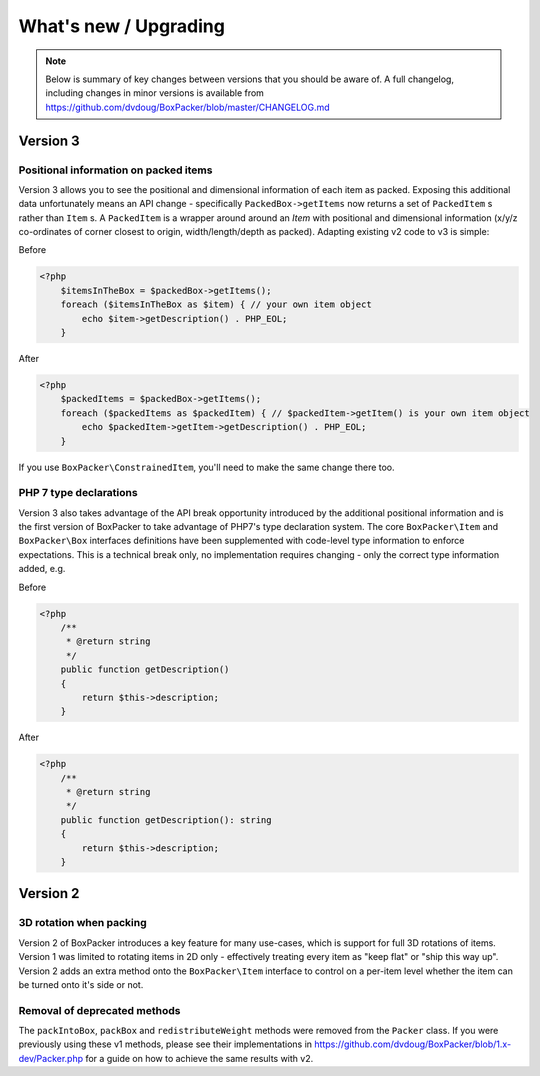 What's new / Upgrading
======================

.. note::

     Below is summary of key changes between versions that you should be aware of. A full changelog, including changes in minor
     versions is available from https://github.com/dvdoug/BoxPacker/blob/master/CHANGELOG.md

Version 3
---------

Positional information on packed items
^^^^^^^^^^^^^^^^^^^^^^^^^^^^^^^^^^^^^^
Version 3 allows you to see the positional and dimensional information of each item as packed. Exposing this additional data
unfortunately means an API change - specifically ``PackedBox->getItems`` now returns a set of ``PackedItem`` s rather than
``Item`` s. A ``PackedItem`` is a wrapper around around an `Item` with positional and dimensional information
(x/y/z co-ordinates of corner closest to origin, width/length/depth as packed). Adapting existing v2 code to v3 is simple:

Before

.. code-block:: php

    <?php
        $itemsInTheBox = $packedBox->getItems();
        foreach ($itemsInTheBox as $item) { // your own item object
            echo $item->getDescription() . PHP_EOL;
        }

After

.. code-block:: php

    <?php
        $packedItems = $packedBox->getItems();
        foreach ($packedItems as $packedItem) { // $packedItem->getItem() is your own item object
            echo $packedItem->getItem->getDescription() . PHP_EOL;
        }

If you use ``BoxPacker\ConstrainedItem``, you'll need to make the same change there too.

PHP 7 type declarations
^^^^^^^^^^^^^^^^^^^^^^^
Version 3 also takes advantage of the API break opportunity introduced by the additional positional information and is the first
version of BoxPacker to take advantage of PHP7's type declaration system. The core ``BoxPacker\Item`` and ``BoxPacker\Box``
interfaces definitions have been supplemented with code-level type information to enforce expectations. This is a technical break
only, no implementation requires changing - only the correct type information added, e.g.

Before

.. code-block:: php

    <?php
        /**
         * @return string
         */
        public function getDescription()
        {
            return $this->description;
        }

After

.. code-block:: php

    <?php
        /**
         * @return string
         */
        public function getDescription(): string
        {
            return $this->description;
        }

Version 2
---------

3D rotation when packing
^^^^^^^^^^^^^^^^^^^^^^^^
Version 2 of BoxPacker introduces a key feature for many use-cases, which is support for full 3D rotations of items. Version 1
was limited to rotating items in 2D only - effectively treating every item as "keep flat" or "ship this way up". Version 2
adds an extra method onto the ``BoxPacker\Item`` interface to control on a per-item level whether the item can be turned onto
it's side or not.

Removal of deprecated methods
^^^^^^^^^^^^^^^^^^^^^^^^^^^^^
The ``packIntoBox``, ``packBox`` and ``redistributeWeight`` methods were removed from the ``Packer`` class. If you were previously
using these v1 methods, please see their implementations in https://github.com/dvdoug/BoxPacker/blob/1.x-dev/Packer.php for a
guide on how to achieve the same results with v2.
